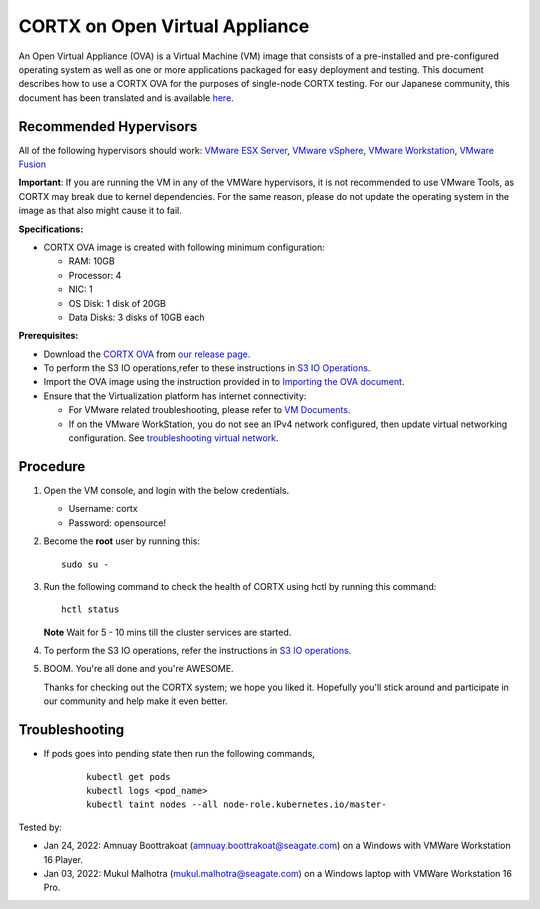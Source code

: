 
================================
CORTX on Open Virtual Appliance
================================
An Open Virtual Appliance (OVA) is a Virtual Machine (VM) image that consists of a pre-installed and pre-configured operating system as well as one or more applications packaged for easy deployment and testing.  This document describes how to use a CORTX OVA for the purposes of single-node CORTX testing. 
For our Japanese community, this document has been translated and is available `here <https://qiita.com/Taroi_Japanista/items/0ac03f55dce3f7433adf>`_.

***********************
Recommended Hypervisors
***********************
All of the following hypervisors should work: `VMware ESX Server <https://www.vmware.com/products/esxi-and-esx.html>`_,
`VMware vSphere <https://www.vmware.com/products/vsphere.html>`_,
`VMware Workstation <https://www.vmware.com/products/workstation-pro.html>`_,
`VMware Fusion <https://www.vmware.com/in/products/fusion/fusion-evaluation.html>`_

**Important**: If you are running the VM in any of the VMWare hypervisors, it is not recommended to use VMware Tools, as CORTX may break due to kernel dependencies. For the same reason, please do not update the operating system in the image as that also might cause it to fail.

**Specifications:**

- CORTX OVA image is created with following minimum configuration:

  - RAM: 10GB
  - Processor: 4
  - NIC: 1
  - OS Disk: 1 disk of 20GB
  - Data Disks: 3 disks of 10GB each

**Prerequisites:**

- Download the `CORTX OVA <https://cortxova.s3.us-west-2.amazonaws.com/ova-2.0.0-585.ova>`_ from `our release page <https://github.com/Seagate/cortx/releases/latest>`_.
- To perform the S3 IO operations,refer to these instructions in `S3 IO Operations <https://github.com/Seagate/cortx/blob/main/doc/ova/2.0.0/PI-5/S3_IO_Operations.md>`_.
- Import the OVA image using the instruction provided in  to `Importing the OVA document <https://github.com/Seagate/cortx/blob/main/doc/Importing_OVA_File.rst>`_.
- Ensure that the Virtualization platform has internet connectivity:
   
  - For VMware related troubleshooting, please refer to `VM Documents <https://docs.vmware.com/en/VMware-vSphere/index.html>`_. 
  - If on the VMware WorkStation, you do not see an IPv4 network configured, then update virtual networking configuration. See `troubleshooting virtual network <https://github.com/Seagate/cortx/blob/main/doc/troubleshoot_virtual_network.rst>`_.

**********
Procedure
**********

#. Open the VM console, and login with the below credentials.

   * Username: cortx 
   * Password: opensource!
  
#. Become the **root** user by running this:
   
   ::
   
       sudo su -
   
#. Run the following command to check the health of CORTX using hctl by running this command:

   ::

       hctl status

   **Note** Wait for 5 - 10 mins till the cluster services are started.
 
#. To perform the S3 IO operations, refer the instructions in `S3 IO operations <https://github.com/Seagate/cortx/blob/main/doc/ova/2.0.0/PI-5/S3_IO_Operations.md>`_.

#. BOOM. You're all done and you're AWESOME. 

   Thanks for checking out the CORTX system; we hope you liked it. Hopefully you'll stick around and participate in our community and help make it even better.

 

***************
Troubleshooting
***************

- If pods goes into pending state then run the following commands,

   ::

       kubectl get pods
       kubectl logs <pod_name>
       kubectl taint nodes --all node-role.kubernetes.io/master-




Tested by:

- Jan 24, 2022: Amnuay Boottrakoat (amnuay.boottrakoat@seagate.com) on a Windows with VMWare Workstation 16 Player.
- Jan 03, 2022: Mukul Malhotra (mukul.malhotra@seagate.com) on a Windows laptop with VMWare Workstation 16 Pro.
